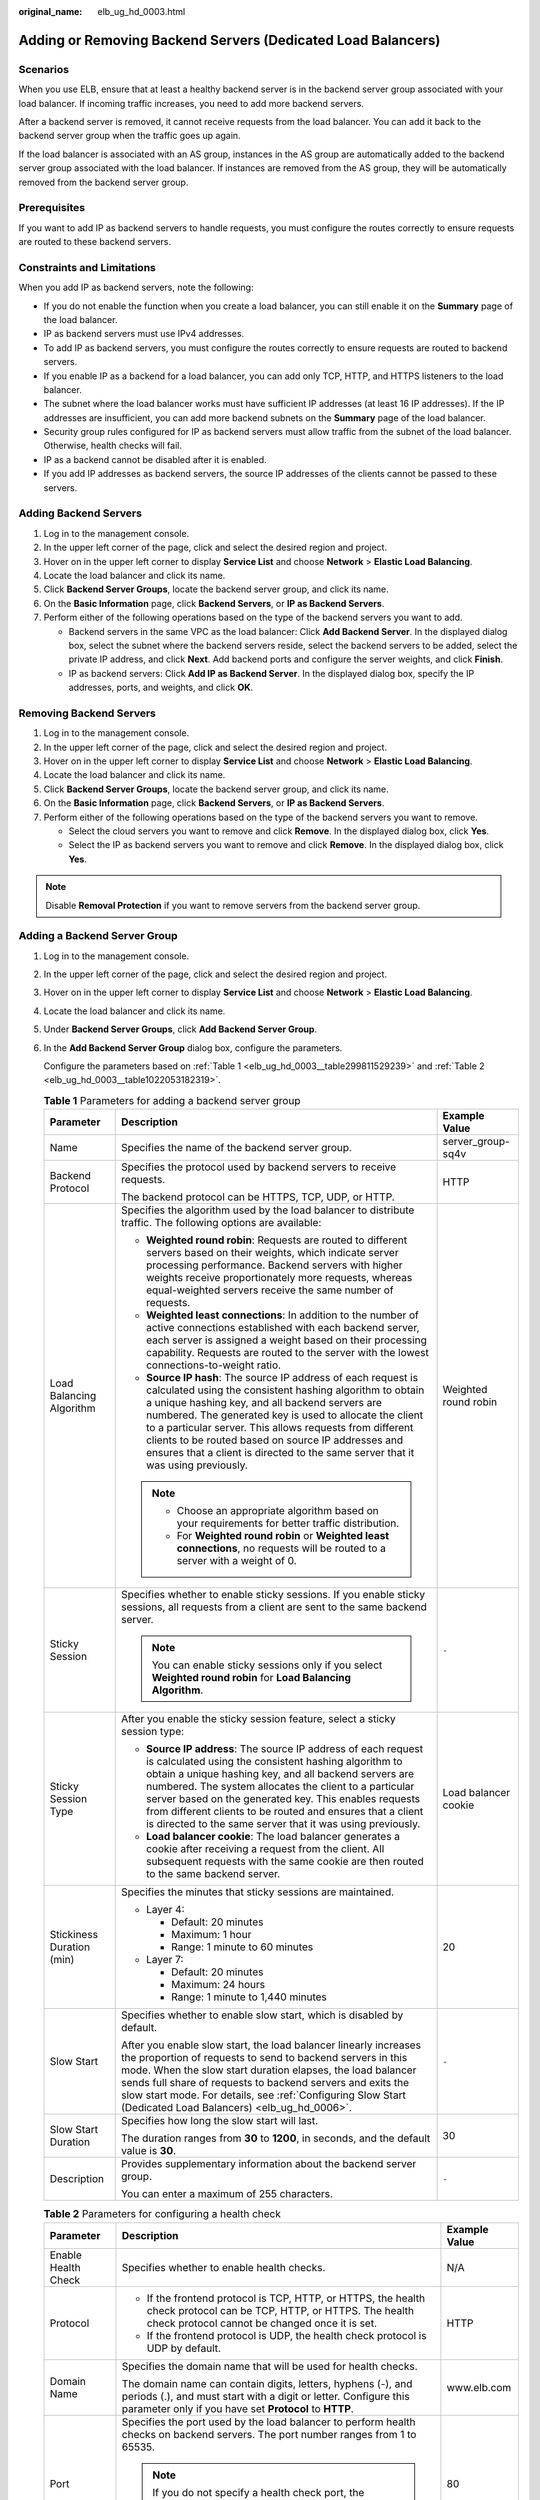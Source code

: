 :original_name: elb_ug_hd_0003.html

.. _elb_ug_hd_0003:

Adding or Removing Backend Servers (Dedicated Load Balancers)
=============================================================

Scenarios
---------

When you use ELB, ensure that at least a healthy backend server is in the backend server group associated with your load balancer. If incoming traffic increases, you need to add more backend servers.

After a backend server is removed, it cannot receive requests from the load balancer. You can add it back to the backend server group when the traffic goes up again.

If the load balancer is associated with an AS group, instances in the AS group are automatically added to the backend server group associated with the load balancer. If instances are removed from the AS group, they will be automatically removed from the backend server group.

Prerequisites
-------------

If you want to add IP as backend servers to handle requests, you must configure the routes correctly to ensure requests are routed to these backend servers.

Constraints and Limitations
---------------------------

When you add IP as backend servers, note the following:

-  If you do not enable the function when you create a load balancer, you can still enable it on the **Summary** page of the load balancer.
-  IP as backend servers must use IPv4 addresses.
-  To add IP as backend servers, you must configure the routes correctly to ensure requests are routed to backend servers.
-  If you enable IP as a backend for a load balancer, you can add only TCP, HTTP, and HTTPS listeners to the load balancer.
-  The subnet where the load balancer works must have sufficient IP addresses (at least 16 IP addresses). If the IP addresses are insufficient, you can add more backend subnets on the **Summary** page of the load balancer.
-  Security group rules configured for IP as backend servers must allow traffic from the subnet of the load balancer. Otherwise, health checks will fail.
-  IP as a backend cannot be disabled after it is enabled.
-  If you add IP addresses as backend servers, the source IP addresses of the clients cannot be passed to these servers.

Adding Backend Servers
----------------------

#. Log in to the management console.
#. In the upper left corner of the page, click |image1| and select the desired region and project.
#. Hover on |image2| in the upper left corner to display **Service List** and choose **Network** > **Elastic Load Balancing**.
#. Locate the load balancer and click its name.
#. Click **Backend Server Groups**, locate the backend server group, and click its name.
#. On the **Basic Information** page, click **Backend Servers**, or **IP as Backend Servers**.
#. Perform either of the following operations based on the type of the backend servers you want to add.

   -  Backend servers in the same VPC as the load balancer: Click **Add Backend Server**. In the displayed dialog box, select the subnet where the backend servers reside, select the backend servers to be added, select the private IP address, and click **Next**. Add backend ports and configure the server weights, and click **Finish**.
   -  IP as backend servers: Click **Add IP as Backend Server**. In the displayed dialog box, specify the IP addresses, ports, and weights, and click **OK**.

Removing Backend Servers
------------------------

#. Log in to the management console.
#. In the upper left corner of the page, click |image3| and select the desired region and project.
#. Hover on |image4| in the upper left corner to display **Service List** and choose **Network** > **Elastic Load Balancing**.
#. Locate the load balancer and click its name.
#. Click **Backend Server Groups**, locate the backend server group, and click its name.
#. On the **Basic Information** page, click **Backend Servers**, or **IP as Backend Servers**.
#. Perform either of the following operations based on the type of the backend servers you want to remove.

   -  Select the cloud servers you want to remove and click **Remove**. In the displayed dialog box, click **Yes**.
   -  Select the IP as backend servers you want to remove and click **Remove**. In the displayed dialog box, click **Yes**.

.. note::

   Disable **Removal Protection** if you want to remove servers from the backend server group.

Adding a Backend Server Group
-----------------------------

#. Log in to the management console.

#. In the upper left corner of the page, click |image5| and select the desired region and project.

#. Hover on |image6| in the upper left corner to display **Service List** and choose **Network** > **Elastic Load Balancing**.

#. Locate the load balancer and click its name.

#. Under **Backend Server Groups**, click **Add Backend Server Group**.

#. In the **Add Backend Server Group** dialog box, configure the parameters.

   Configure the parameters based on :ref:`Table 1 <elb_ug_hd_0003__table299811529239>` and :ref:`Table 2 <elb_ug_hd_0003__table1022053182319>`.

   .. _elb_ug_hd_0003__table299811529239:

   .. table:: **Table 1** Parameters for adding a backend server group

      +---------------------------+-----------------------------------------------------------------------------------------------------------------------------------------------------------------------------------------------------------------------------------------------------------------------------------------------------------------------------------------------------------------------------------------------------------------------------------------------+-----------------------+
      | Parameter                 | Description                                                                                                                                                                                                                                                                                                                                                                                                                                   | Example Value         |
      +===========================+===============================================================================================================================================================================================================================================================================================================================================================================================================================================+=======================+
      | Name                      | Specifies the name of the backend server group.                                                                                                                                                                                                                                                                                                                                                                                               | server_group-sq4v     |
      +---------------------------+-----------------------------------------------------------------------------------------------------------------------------------------------------------------------------------------------------------------------------------------------------------------------------------------------------------------------------------------------------------------------------------------------------------------------------------------------+-----------------------+
      | Backend Protocol          | Specifies the protocol used by backend servers to receive requests.                                                                                                                                                                                                                                                                                                                                                                           | HTTP                  |
      |                           |                                                                                                                                                                                                                                                                                                                                                                                                                                               |                       |
      |                           | The backend protocol can be HTTPS, TCP, UDP, or HTTP.                                                                                                                                                                                                                                                                                                                                                                                         |                       |
      +---------------------------+-----------------------------------------------------------------------------------------------------------------------------------------------------------------------------------------------------------------------------------------------------------------------------------------------------------------------------------------------------------------------------------------------------------------------------------------------+-----------------------+
      | Load Balancing Algorithm  | Specifies the algorithm used by the load balancer to distribute traffic. The following options are available:                                                                                                                                                                                                                                                                                                                                 | Weighted round robin  |
      |                           |                                                                                                                                                                                                                                                                                                                                                                                                                                               |                       |
      |                           | -  **Weighted round robin**: Requests are routed to different servers based on their weights, which indicate server processing performance. Backend servers with higher weights receive proportionately more requests, whereas equal-weighted servers receive the same number of requests.                                                                                                                                                    |                       |
      |                           | -  **Weighted least connections**: In addition to the number of active connections established with each backend server, each server is assigned a weight based on their processing capability. Requests are routed to the server with the lowest connections-to-weight ratio.                                                                                                                                                                |                       |
      |                           | -  **Source IP hash**: The source IP address of each request is calculated using the consistent hashing algorithm to obtain a unique hashing key, and all backend servers are numbered. The generated key is used to allocate the client to a particular server. This allows requests from different clients to be routed based on source IP addresses and ensures that a client is directed to the same server that it was using previously. |                       |
      |                           |                                                                                                                                                                                                                                                                                                                                                                                                                                               |                       |
      |                           | .. note::                                                                                                                                                                                                                                                                                                                                                                                                                                     |                       |
      |                           |                                                                                                                                                                                                                                                                                                                                                                                                                                               |                       |
      |                           |    -  Choose an appropriate algorithm based on your requirements for better traffic distribution.                                                                                                                                                                                                                                                                                                                                             |                       |
      |                           |    -  For **Weighted round robin** or **Weighted least connections**, no requests will be routed to a server with a weight of 0.                                                                                                                                                                                                                                                                                                              |                       |
      +---------------------------+-----------------------------------------------------------------------------------------------------------------------------------------------------------------------------------------------------------------------------------------------------------------------------------------------------------------------------------------------------------------------------------------------------------------------------------------------+-----------------------+
      | Sticky Session            | Specifies whether to enable sticky sessions. If you enable sticky sessions, all requests from a client are sent to the same backend server.                                                                                                                                                                                                                                                                                                   | ``-``                 |
      |                           |                                                                                                                                                                                                                                                                                                                                                                                                                                               |                       |
      |                           | .. note::                                                                                                                                                                                                                                                                                                                                                                                                                                     |                       |
      |                           |                                                                                                                                                                                                                                                                                                                                                                                                                                               |                       |
      |                           |    You can enable sticky sessions only if you select **Weighted round robin** for **Load Balancing Algorithm**.                                                                                                                                                                                                                                                                                                                               |                       |
      +---------------------------+-----------------------------------------------------------------------------------------------------------------------------------------------------------------------------------------------------------------------------------------------------------------------------------------------------------------------------------------------------------------------------------------------------------------------------------------------+-----------------------+
      | Sticky Session Type       | After you enable the sticky session feature, select a sticky session type:                                                                                                                                                                                                                                                                                                                                                                    | Load balancer cookie  |
      |                           |                                                                                                                                                                                                                                                                                                                                                                                                                                               |                       |
      |                           | -  **Source IP address**: The source IP address of each request is calculated using the consistent hashing algorithm to obtain a unique hashing key, and all backend servers are numbered. The system allocates the client to a particular server based on the generated key. This enables requests from different clients to be routed and ensures that a client is directed to the same server that it was using previously.                |                       |
      |                           | -  **Load balancer cookie**: The load balancer generates a cookie after receiving a request from the client. All subsequent requests with the same cookie are then routed to the same backend server.                                                                                                                                                                                                                                         |                       |
      +---------------------------+-----------------------------------------------------------------------------------------------------------------------------------------------------------------------------------------------------------------------------------------------------------------------------------------------------------------------------------------------------------------------------------------------------------------------------------------------+-----------------------+
      | Stickiness Duration (min) | Specifies the minutes that sticky sessions are maintained.                                                                                                                                                                                                                                                                                                                                                                                    | 20                    |
      |                           |                                                                                                                                                                                                                                                                                                                                                                                                                                               |                       |
      |                           | -  Layer 4:                                                                                                                                                                                                                                                                                                                                                                                                                                   |                       |
      |                           |                                                                                                                                                                                                                                                                                                                                                                                                                                               |                       |
      |                           |    -  Default: 20 minutes                                                                                                                                                                                                                                                                                                                                                                                                                     |                       |
      |                           |    -  Maximum: 1 hour                                                                                                                                                                                                                                                                                                                                                                                                                         |                       |
      |                           |    -  Range: 1 minute to 60 minutes                                                                                                                                                                                                                                                                                                                                                                                                           |                       |
      |                           |                                                                                                                                                                                                                                                                                                                                                                                                                                               |                       |
      |                           | -  Layer 7:                                                                                                                                                                                                                                                                                                                                                                                                                                   |                       |
      |                           |                                                                                                                                                                                                                                                                                                                                                                                                                                               |                       |
      |                           |    -  Default: 20 minutes                                                                                                                                                                                                                                                                                                                                                                                                                     |                       |
      |                           |    -  Maximum: 24 hours                                                                                                                                                                                                                                                                                                                                                                                                                       |                       |
      |                           |    -  Range: 1 minute to 1,440 minutes                                                                                                                                                                                                                                                                                                                                                                                                        |                       |
      +---------------------------+-----------------------------------------------------------------------------------------------------------------------------------------------------------------------------------------------------------------------------------------------------------------------------------------------------------------------------------------------------------------------------------------------------------------------------------------------+-----------------------+
      | Slow Start                | Specifies whether to enable slow start, which is disabled by default.                                                                                                                                                                                                                                                                                                                                                                         | ``-``                 |
      |                           |                                                                                                                                                                                                                                                                                                                                                                                                                                               |                       |
      |                           | After you enable slow start, the load balancer linearly increases the proportion of requests to send to backend servers in this mode. When the slow start duration elapses, the load balancer sends full share of requests to backend servers and exits the slow start mode. For details, see :ref:`Configuring Slow Start (Dedicated Load Balancers) <elb_ug_hd_0006>`.                                                                      |                       |
      +---------------------------+-----------------------------------------------------------------------------------------------------------------------------------------------------------------------------------------------------------------------------------------------------------------------------------------------------------------------------------------------------------------------------------------------------------------------------------------------+-----------------------+
      | Slow Start Duration       | Specifies how long the slow start will last.                                                                                                                                                                                                                                                                                                                                                                                                  | 30                    |
      |                           |                                                                                                                                                                                                                                                                                                                                                                                                                                               |                       |
      |                           | The duration ranges from **30** to **1200**, in seconds, and the default value is **30**.                                                                                                                                                                                                                                                                                                                                                     |                       |
      +---------------------------+-----------------------------------------------------------------------------------------------------------------------------------------------------------------------------------------------------------------------------------------------------------------------------------------------------------------------------------------------------------------------------------------------------------------------------------------------+-----------------------+
      | Description               | Provides supplementary information about the backend server group.                                                                                                                                                                                                                                                                                                                                                                            | ``-``                 |
      |                           |                                                                                                                                                                                                                                                                                                                                                                                                                                               |                       |
      |                           | You can enter a maximum of 255 characters.                                                                                                                                                                                                                                                                                                                                                                                                    |                       |
      +---------------------------+-----------------------------------------------------------------------------------------------------------------------------------------------------------------------------------------------------------------------------------------------------------------------------------------------------------------------------------------------------------------------------------------------------------------------------------------------+-----------------------+

   .. _elb_ug_hd_0003__table1022053182319:

   .. table:: **Table 2** Parameters for configuring a health check

      +-----------------------+-------------------------------------------------------------------------------------------------------------------------------------------------------------------------------------------------------------------------------------------------------+-----------------------+
      | Parameter             | Description                                                                                                                                                                                                                                           | Example Value         |
      +=======================+=======================================================================================================================================================================================================================================================+=======================+
      | Enable Health Check   | Specifies whether to enable health checks.                                                                                                                                                                                                            | N/A                   |
      +-----------------------+-------------------------------------------------------------------------------------------------------------------------------------------------------------------------------------------------------------------------------------------------------+-----------------------+
      | Protocol              | -  If the frontend protocol is TCP, HTTP, or HTTPS, the health check protocol can be TCP, HTTP, or HTTPS. The health check protocol cannot be changed once it is set.                                                                                 | HTTP                  |
      |                       | -  If the frontend protocol is UDP, the health check protocol is UDP by default.                                                                                                                                                                      |                       |
      +-----------------------+-------------------------------------------------------------------------------------------------------------------------------------------------------------------------------------------------------------------------------------------------------+-----------------------+
      | Domain Name           | Specifies the domain name that will be used for health checks.                                                                                                                                                                                        | www.elb.com           |
      |                       |                                                                                                                                                                                                                                                       |                       |
      |                       | The domain name can contain digits, letters, hyphens (-), and periods (.), and must start with a digit or letter. Configure this parameter only if you have set **Protocol** to **HTTP**.                                                             |                       |
      +-----------------------+-------------------------------------------------------------------------------------------------------------------------------------------------------------------------------------------------------------------------------------------------------+-----------------------+
      | Port                  | Specifies the port used by the load balancer to perform health checks on backend servers. The port number ranges from 1 to 65535.                                                                                                                     | 80                    |
      |                       |                                                                                                                                                                                                                                                       |                       |
      |                       | .. note::                                                                                                                                                                                                                                             |                       |
      |                       |                                                                                                                                                                                                                                                       |                       |
      |                       |    If you do not specify a health check port, the backend port will be used for health checks by default. If you specify a port, it will be used for health checks.                                                                                   |                       |
      +-----------------------+-------------------------------------------------------------------------------------------------------------------------------------------------------------------------------------------------------------------------------------------------------+-----------------------+
      | Check Path            | Specifies the health check URL, which is the destination on backend servers for health checks. Configure this parameter only if you have set **Protocol** to **HTTP**. The check path must start with a slash (/) and can contain 1 to 80 characters. | /index.html           |
      |                       |                                                                                                                                                                                                                                                       |                       |
      |                       | The value can contain letters, digits, hyphens (-), slashes (/), periods (.), percent signs (%), ampersands (&), and the following special characters: ``_~';@$*+,=!:()``                                                                             |                       |
      +-----------------------+-------------------------------------------------------------------------------------------------------------------------------------------------------------------------------------------------------------------------------------------------------+-----------------------+
      | **Advanced Settings** |                                                                                                                                                                                                                                                       |                       |
      +-----------------------+-------------------------------------------------------------------------------------------------------------------------------------------------------------------------------------------------------------------------------------------------------+-----------------------+
      | Interval (s)          | The maximum time between two consecutive health checks, in seconds.                                                                                                                                                                                   | 5                     |
      |                       |                                                                                                                                                                                                                                                       |                       |
      |                       | The interval ranges from **1** to **50**.                                                                                                                                                                                                             |                       |
      +-----------------------+-------------------------------------------------------------------------------------------------------------------------------------------------------------------------------------------------------------------------------------------------------+-----------------------+
      | Timeout (s)           | Specifies the maximum time required for waiting for a response from the health check, in seconds. The timeout duration ranges from **1** to **50**.                                                                                                   | 3                     |
      +-----------------------+-------------------------------------------------------------------------------------------------------------------------------------------------------------------------------------------------------------------------------------------------------+-----------------------+
      | Maximum Retries       | Specifies the maximum number of health check retries. The value ranges from **1** to **10**.                                                                                                                                                          | 3                     |
      +-----------------------+-------------------------------------------------------------------------------------------------------------------------------------------------------------------------------------------------------------------------------------------------------+-----------------------+

#. Click **OK**.

Modifying a Backend Server Group
--------------------------------

#. Log in to the management console.
#. In the upper left corner of the page, click |image7| and select the desired region and project.
#. Hover on |image8| in the upper left corner to display **Service List** and choose **Network** > **Elastic Load Balancing**.
#. Locate the load balancer and click its name.
#. Click **Backend Server Groups**, locate the backend server group, and click |image9| on the right of its name.
#. Modify the parameters as needed and click **OK**.

Deleting a Backend Server Group
-------------------------------

#. Log in to the management console.
#. In the upper left corner of the page, click |image10| and select the desired region and project.
#. Hover on |image11| in the upper left corner to display **Service List** and choose **Network** > **Elastic Load Balancing**.
#. Locate the load balancer and click its name.
#. Click **Backend Server Groups**, locate the backend server group, and click |image12| on the right of its name.
#. Click **Yes**.

.. |image1| image:: /_static/images/en-us_image_0000001211126503.png
.. |image2| image:: /_static/images/en-us_image_0000001417088430.png
.. |image3| image:: /_static/images/en-us_image_0000001211126503.png
.. |image4| image:: /_static/images/en-us_image_0000001417088430.png
.. |image5| image:: /_static/images/en-us_image_0000001211126503.png
.. |image6| image:: /_static/images/en-us_image_0000001417088430.png
.. |image7| image:: /_static/images/en-us_image_0000001211126503.png
.. |image8| image:: /_static/images/en-us_image_0000001417088430.png
.. |image9| image:: /_static/images/en-us_image_0000001205955477.png
.. |image10| image:: /_static/images/en-us_image_0000001211126503.png
.. |image11| image:: /_static/images/en-us_image_0000001417088430.png
.. |image12| image:: /_static/images/en-us_image_0000001206035439.png
